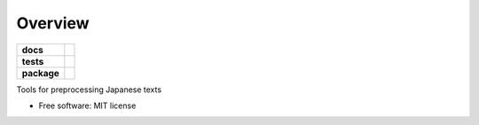 ========
Overview
========

.. start-badges

.. list-table::
    :stub-columns: 1

    * - docs
      - |docs|
    * - tests
      - | |travis|
        | |coveralls|
    * - package
      - | |version| |wheel| |supported-versions| |supported-implementations|
        | |commits-since|
.. |docs| image:: https://readthedocs.org/projects/kotonoha/badge/?style=flat
    :target: https://readthedocs.org/projects/kotonoha
    :alt: Documentation Status

.. |travis| image:: https://travis-ci.org/brunotoshio/kotonoha.svg?branch=master
    :alt: Travis-CI Build Status
    :target: https://travis-ci.org/brunotoshio/kotonoha

.. |coveralls| image:: https://coveralls.io/repos/brunotoshio/kotonoha/badge.svg?branch=master&service=github
    :alt: Coverage Status
    :target: https://coveralls.io/r/brunotoshio/kotonoha

.. |version| image:: https://img.shields.io/pypi/v/kotonoha.svg
    :alt: PyPI Package latest release
    :target: https://pypi.org/project/kotonoha

.. |commits-since| image:: https://img.shields.io/github/commits-since/brunotoshio/kotonoha/v0.0.0.svg
    :alt: Commits since latest release
    :target: https://github.com/brunotoshio/kotonoha/compare/v0.0.0...master

.. |wheel| image:: https://img.shields.io/pypi/wheel/kotonoha.svg
    :alt: PyPI Wheel
    :target: https://pypi.org/project/kotonoha

.. |supported-versions| image:: https://img.shields.io/pypi/pyversions/kotonoha.svg
    :alt: Supported versions
    :target: https://pypi.org/project/kotonoha

.. |supported-implementations| image:: https://img.shields.io/pypi/implementation/kotonoha.svg
    :alt: Supported implementations
    :target: https://pypi.org/project/kotonoha


.. end-badges

Tools for preprocessing Japanese texts

* Free software: MIT license
